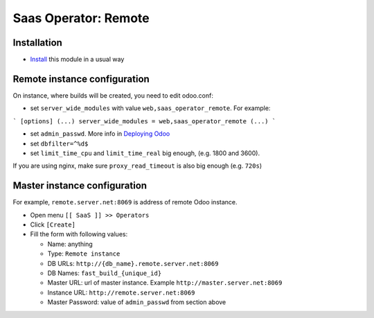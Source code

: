 =======================
 Saas Operator: Remote
=======================

Installation
============

* `Install <https://odoo-development.readthedocs.io/en/latest/odoo/usage/install-module.html>`__ this module in a usual way

Remote instance configuration
=============================

On instance, where builds will be created, you need to edit odoo.conf:

* set ``server_wide_modules`` with value ``web,saas_operator_remote``. For example:

```
[options]
(...)
server_wide_modules = web,saas_operator_remote
(...)
```

* set ``admin_passwd``. More info in `Deploying Odoo <https://www.odoo.com/documentation/13.0/setup/deploy.html#setup-deploy-odoo>`__

* set ``dbfilter=^%d$``

* set ``limit_time_cpu`` and ``limit_time_real`` big enough, (e.g. 1800 and 3600).

If you are using nginx, make sure ``proxy_read_timeout`` is also big enough (e.g. ``720s``)

Master instance configuration
=============================

For example, ``remote.server.net:8069`` is address of remote Odoo instance.

* Open menu ``[[ SaaS ]] >> Operators``
* Click ``[Create]``
* Fill the form with following values:

  - Name: anything
  - Type: ``Remote instance``
  - DB URLs: ``http://{db_name}.remote.server.net:8069``
  - DB Names: ``fast_build_{unique_id}``
  - Master URL: url of master instance. Example ``http://master.server.net:8069``
  - Instance URL: ``http://remote.server.net:8069``
  - Master Password: value of ``admin_passwd`` from section above
